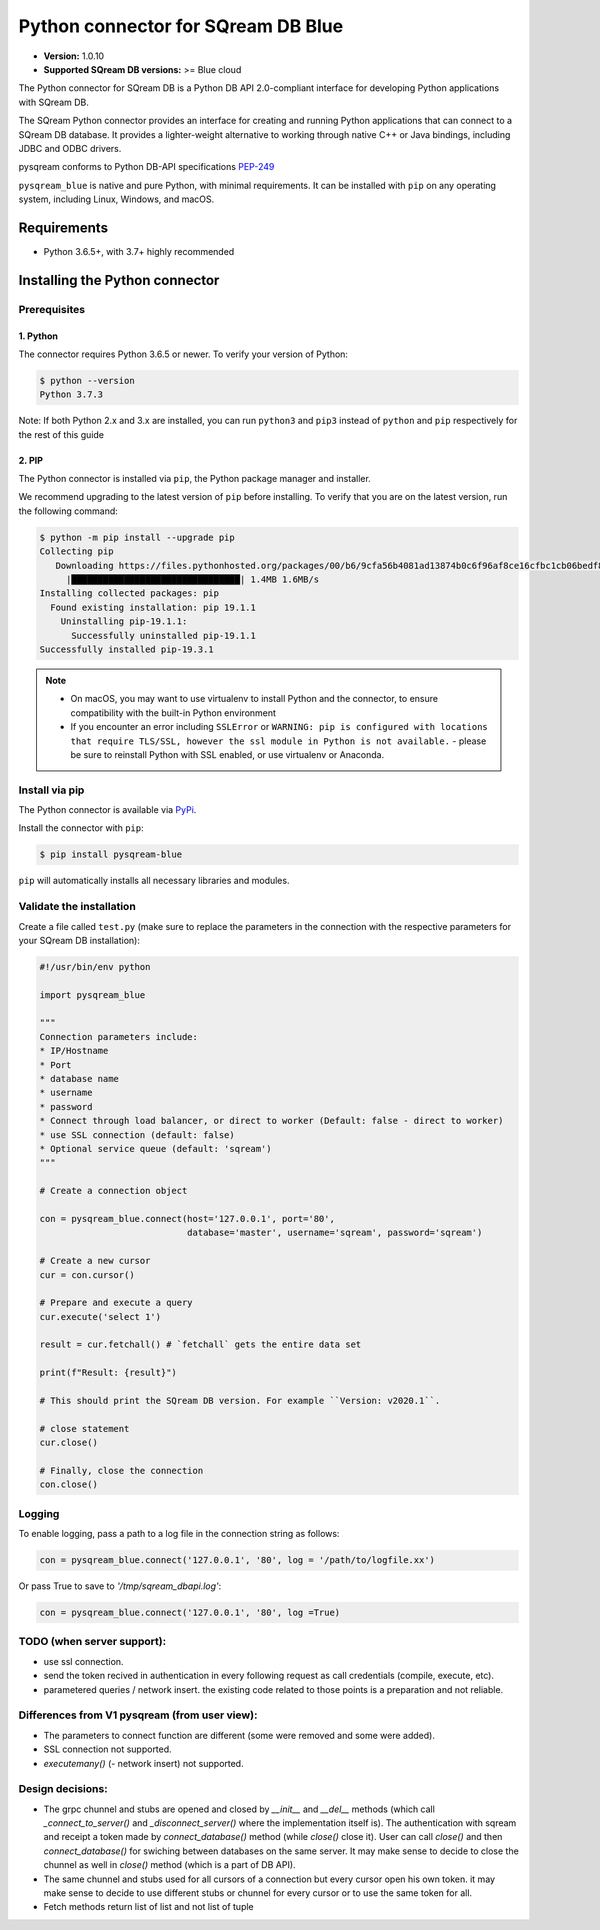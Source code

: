 .. role:: bash(code)
   :language: bash

===================================
Python connector for SQream DB Blue
===================================

* **Version:**  1.0.10

* **Supported SQream DB versions:** >= Blue cloud

The Python connector for SQream DB is a Python DB API 2.0-compliant interface for developing Python applications with SQream DB.

The SQream Python connector provides an interface for creating and running Python applications that can connect to a SQream DB database. It provides a lighter-weight alternative to working through native C++ or Java bindings, including JDBC and ODBC drivers.

pysqream conforms to Python DB-API specifications `PEP-249 <https://www.python.org/dev/peps/pep-0249/>`_

``pysqream_blue`` is native and pure Python, with minimal requirements. It can be installed with ``pip`` on any operating system, including Linux, Windows, and macOS.

.. For more information and a full API reference, see `SQream documentation's pysqream blue guide <https://sqream-docs.readthedocs.io/en/latest/guides/client_drivers/python/index.html>`_ .

Requirements
====================

* Python 3.6.5+, with 3.7+ highly recommended

Installing the Python connector
==================================

Prerequisites
----------------

1. Python
^^^^^^^^^^^^

The connector requires Python 3.6.5 or newer. To verify your version of Python:

.. code-block:: console

   $ python --version
   Python 3.7.3


Note: If both Python 2.x and 3.x are installed, you can run ``python3`` and ``pip3`` instead of ``python`` and ``pip`` respectively for the rest of this guide

2. PIP
^^^^^^^^^^^^
The Python connector is installed via ``pip``, the Python package manager and installer.

We recommend upgrading to the latest version of ``pip`` before installing. To verify that you are on the latest version, run the following command:

.. code-block:: console

   $ python -m pip install --upgrade pip
   Collecting pip
      Downloading https://files.pythonhosted.org/packages/00/b6/9cfa56b4081ad13874b0c6f96af8ce16cfbc1cb06bedf8e9164ce5551ec1/pip-19.3.1-py2.py3-none-any.whl (1.4MB)
        |████████████████████████████████| 1.4MB 1.6MB/s
   Installing collected packages: pip
     Found existing installation: pip 19.1.1
       Uninstalling pip-19.1.1:
         Successfully uninstalled pip-19.1.1
   Successfully installed pip-19.3.1

.. note::
   * On macOS, you may want to use virtualenv to install Python and the connector, to ensure compatibility with the built-in Python environment
   *  If you encounter an error including ``SSLError`` or ``WARNING: pip is configured with locations that require TLS/SSL, however the ssl module in Python is not available.`` - please be sure to reinstall Python with SSL enabled, or use virtualenv or Anaconda.


Install via pip
-----------------

The Python connector is available via `PyPi <https://pypi.org/project/pysqream/>`_.

Install the connector with ``pip``:

.. code-block:: console

   $ pip install pysqream-blue

``pip`` will automatically installs all necessary libraries and modules.

Validate the installation
-----------------------------

Create a file called ``test.py`` (make sure to replace the parameters in the connection with the respective parameters for your SQream DB installation):

.. code-block:: python

   #!/usr/bin/env python

   import pysqream_blue

   """
   Connection parameters include:
   * IP/Hostname
   * Port
   * database name
   * username
   * password
   * Connect through load balancer, or direct to worker (Default: false - direct to worker)
   * use SSL connection (default: false)
   * Optional service queue (default: 'sqream')
   """

   # Create a connection object

   con = pysqream_blue.connect(host='127.0.0.1', port='80',
                               database='master', username='sqream', password='sqream')

   # Create a new cursor
   cur = con.cursor()

   # Prepare and execute a query
   cur.execute('select 1')

   result = cur.fetchall() # `fetchall` gets the entire data set

   print(f"Result: {result}")

   # This should print the SQream DB version. For example ``Version: v2020.1``.

   # close statement
   cur.close()

   # Finally, close the connection
   con.close()


Logging
-------

To enable logging, pass a path to a log file in the connection string as follows:

.. code-block:: python

   con = pysqream_blue.connect('127.0.0.1', '80', log = '/path/to/logfile.xx')

Or pass True to save to `'/tmp/sqream_dbapi.log'`:

.. code-block:: python

   con = pysqream_blue.connect('127.0.0.1', '80', log =True)



TODO (when server support):
-----------------------------------------

* use ssl connection.
* send the token recived in authentication in every following request as call credentials (compile, execute, etc).
* parametered queries / network insert.
  the existing code related to those points is a preparation and not reliable.

Differences from V1 pysqream (from user view):
-----------------------------------------------
* The parameters to connect function are different (some were removed and some were added).
* SSL connection not supported.
* `executemany()` (- network insert) not supported.


Design decisions:
-----------------------------------------
* The grpc chunnel and stubs are opened and closed by `__init__` and `__del__` methods (which call `_connect_to_server()` and `_disconnect_server()` where the implementation itself is).
  The authentication with sqream and receipt a token made by `connect_database()` method (while `close()` close it).
  User can call `close()` and then `connect_database()` for swiching between databases on the same server.
  It may make sense to decide to close the chunnel as well in `close()` method (which is a part of DB API).

* The same chunnel and stubs used for all cursors of a connection but every cursor open his own token.
  it may make sense to decide to use different stubs or chunnel for every cursor or to use the same token for all.

* Fetch methods return list of list and not list of tuple
